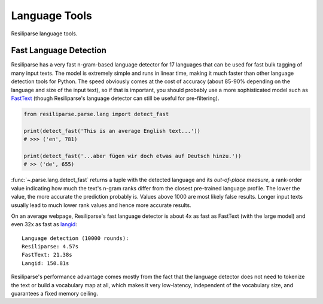 .. _parse-lang-manual:

Language Tools
==============

Resiliparse language tools.

.. _parse-fast-langdetect-chunked:

Fast Language Detection
-----------------------

Resiliparse has a very fast n-gram-based language detector for 17 languages that can be used for fast bulk tagging of many input texts. The model is extremely simple and runs in linear time, making it much faster than other language detection tools for Python. The speed obviously comes at the cost of accuracy (about 85-90% depending on the language and size of the input text), so if that is important, you should probably use a more sophisticated model such as `FastText <https://fasttext.cc/blog/2017/10/02/blog-post.html>`_ (though Resiliparse's language detector can still be useful for pre-filtering).

.. code-block:: python

  from resiliparse.parse.lang import detect_fast

  print(detect_fast('This is an average English text...'))
  # >>> ('en', 781)

  print(detect_fast('...aber fügen wir doch etwas auf Deutsch hinzu.'))
  # >> ('de', 655)

:func:`~.parse.lang.detect_fast` returns a tuple with the detected language and its `out-of-place measure`, a rank-order value indicating how much the text's n-gram ranks differ from the closest pre-trained language profile. The lower the value, the more accurate the prediction probably is. Values above 1000 are most likely false results. Longer input texts usually lead to much lower rank values and hence more accurate results.

On an average webpage, Resiliparse's fast language detector is about 4x as fast as FastText (with the large model) and even 32x as fast as `langid <https://github.com/saffsd/langid.py>`_:

::

  Language detection (10000 rounds):
  Resiliparse: 4.57s
  FastText: 21.38s
  Langid: 150.81s

Resiliparse's performance advantage comes mostly from the fact that the language detector does not need to tokenize the text or build a vocabulary map at all, which makes it very low-latency, independent of the vocabulary size, and guarantees a fixed memory ceiling.

